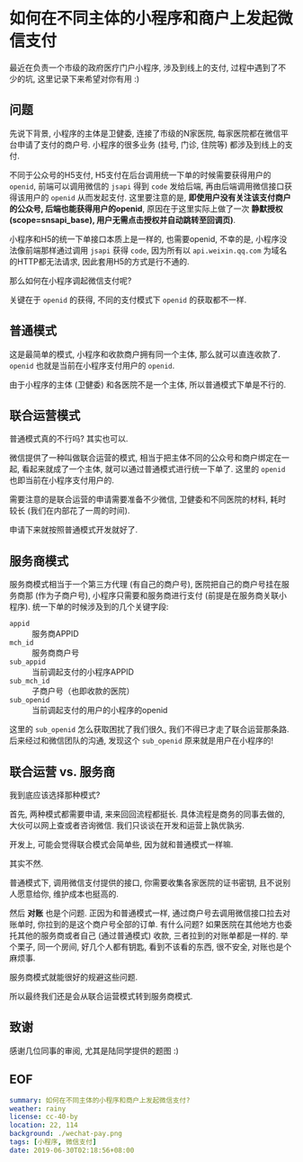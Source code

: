 #+OPTIONS: ^:nil
#+OPTIONS: toc:nil
* 如何在不同主体的小程序和商户上发起微信支付
最近在负责一个市级的政府医疗门户小程序, 涉及到线上的支付, 过程中遇到了不少的坑, 这里记录下来希望对你有用 :)

** 问题
先说下背景, 小程序的主体是卫健委, 连接了市级的N家医院, 每家医院都在微信平台申请了支付的商户号. 小程序的很多业务 (挂号, 门诊, 住院等) 都涉及到线上的支付.

不同于公众号的H5支付, H5支付在后台调用统一下单的时候需要获得用户的 =openid=, 前端可以调用微信的 =jsapi= 得到 =code= 发给后端, 再由后端调用微信接口获得该用户的 =openid= 从而发起支付. 这里要注意的是, *即使用户没有关注该支付商户的公众号, 后端也能获得用户的openid*, 原因在于这里实际上做了一次 *静默授权(scope=snsapi_base), 用户无需点击授权并自动跳转至回调页)*.

小程序和H5的统一下单接口本质上是一样的, 也需要openid, 不幸的是, 小程序没法像前端那样通过调用 =jsapi= 获得 =code=, 因为所有以 =api.weixin.qq.com= 为域名的HTTP都无法请求, 因此套用H5的方式是行不通的.

那么如何在小程序调起微信支付呢?

关键在于 =openid= 的获得, 不同的支付模式下 =openid= 的获取都不一样.

** 普通模式
这是最简单的模式, 小程序和收款商户拥有同一个主体, 那么就可以直连收款了. =openid= 也就是当前在小程序支付用户的 =openid=.

由于小程序的主体 (卫健委) 和各医院不是一个主体, 所以普通模式下单是不行的.

** 联合运营模式
普通模式真的不行吗? 其实也可以.

微信提供了一种叫做联合运营的模式, 相当于把主体不同的公众号和商户绑定在一起, 看起来就成了一个主体, 就可以通过普通模式进行统一下单了. 这里的 =openid= 也即当前在小程序支付用户的.

需要注意的是联合运营的申请需要准备不少微信, 卫健委和不同医院的材料, 耗时较长 (我们在内部花了一周的时间).

申请下来就按照普通模式开发就好了.

** 服务商模式
服务商模式相当于一个第三方代理 (有自己的商户号), 医院把自己的商户号挂在服务商那 (作为子商户号), 小程序只需要和服务商进行支付 (前提是在服务商关联小程序). 统一下单的时候涉及到的几个关键字段:

- =appid= :: 服务商APPID
- =mch_id= :: 服务商商户号
- =sub_appid= :: 当前调起支付的小程序APPID
- =sub_mch_id= :: 子商户号（也即收款的医院）
- =sub_openid= :: 当前调起支付的用户的小程序的openid

这里的 =sub_openid= 怎么获取困扰了我们很久, 我们不得已才走了联合运营那条路. 后来经过和微信团队的沟通, 发现这个 =sub_openid= 原来就是用户在小程序的!

** 联合运营 vs. 服务商
我到底应该选择那种模式?

首先, 两种模式都需要申请, 来来回回流程都挺长. 具体流程是商务的同事去做的, 大伙可以网上查或者咨询微信. 我们只谈谈在开发和运营上孰优孰劣.

开发上, 可能会觉得联合模式会简单些, 因为就和普通模式一样嘛.

其实不然.

普通模式下, 调用微信支付提供的接口, 你需要收集各家医院的证书密钥, 且不说别人愿意给你, 维护成本也挺高的.

然后 *对账* 也是个问题. 正因为和普通模式一样, 通过商户号去调用微信接口拉去对账单时, 你拉到的是这个商户号全部的订单. 有什么问题? 如果医院在其他地方也委托其他的服务商或者自己 (通过普通模式) 收款, 三者拉到的对账单都是一样的. 举个栗子, 同一个房间, 好几个人都有钥匙, 看到不该看的东西, 很不安全, 对账也是个麻烦事.

服务商模式就能很好的规避这些问题.

所以最终我们还是会从联合运营模式转到服务商模式.

** 致谢
感谢几位同事的审阅, 尤其是陆同学提供的题图 :)

** EOF
#+BEGIN_SRC yaml
summary: 如何在不同主体的小程序和商户上发起微信支付?
weather: rainy
license: cc-40-by
location: 22, 114
background: ./wechat-pay.png
tags: [小程序, 微信支付]
date: 2019-06-30T02:18:56+08:00
#+END_SRC
